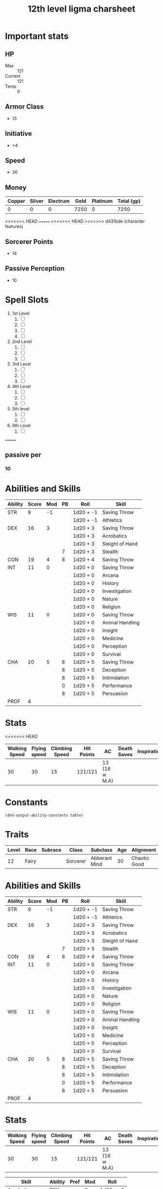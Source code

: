 #+title: 12th level ligma charsheet
#+description: 12th level fairy run
#+FILETAGS: dnd stats ligma

* Important stats
** HP
- Max :: 121
- Current :: 121
- Temp :: 0
** Armor Class
- 13
** Initiative
- +4
** Speed
- 30
** Money
| Copper | Silver | Electrum | Gold | Platinum | Total (gp) |
|--------+--------+----------+------+----------+------------|
|      0 |      0 |        0 | 7250 |        0 |       7250 |
#+TBLFM: $6=(($1/100) + ($2 /10) + ($3 /2) + $4 + ($5 *10 ))
<<<<<<< HEAD
=======
<<<<<<< HEAD
>>>>>>> d431bde (character features)
** Sorcerer Points
- 14
** Passive Perception
 - 10
* Spell Slots
1. 1st Level
   1. [ ]
   2. [ ]
   3. [ ]
   4. [ ]
2. 2nd Level
   1. [ ]
   2. [ ]
   3. [ ]
3. 3rd Level
   1. [ ]
   2. [ ]
   3. [ ]
4. 4th Level
   1. [ ]
   2. [ ]
   3. [ ]
5. 5th level
   1. [ ]
   2. [ ]
6. 6th Level
   1. [ ]
=======

** passive per
*** 10

* Abilities and Skills
  #+name: stats
  | Ability | Score | Mod | PB | Roll      | Skill           |
  |---------+-------+-----+----+-----------+-----------------|
  | STR     |     9 |  -1 |    | 1d20 + -1 | Saving Throw    |
  |         |       |     |    | 1d20 + -1 | Athletics       |
  |---------+-------+-----+----+-----------+-----------------|
  | DEX     |    16 |   3 |    | 1d20 + 3  | Saving Throw    |
  |         |       |     |    | 1d20 + 3  | Acrobatics      |
  |         |       |     |    | 1d20 + 3  | Sleight of Hand |
  |         |       |     |  7 | 1d20 + 3  | Stealth         |
  |---------+-------+-----+----+-----------+-----------------|
  | CON     |    19 |   4 |  8 | 1d20 + 4  | Saving Throw    |
  |---------+-------+-----+----+-----------+-----------------|
  | INT     |    11 |   0 |    | 1d20 + 0  | Saving Throw    |
  |         |       |     |    | 1d20 + 0  | Arcana          |
  |         |       |     |    | 1d20 + 0  | History         |
  |         |       |     |    | 1d20 + 0  | Investigation   |
  |         |       |     |    | 1d20 + 0  | Nature          |
  |         |       |     |    | 1d20 + 0  | Religion        |
  |---------+-------+-----+----+-----------+-----------------|
  | WIS     |    11 |   0 |    | 1d20 + 0  | Saving Throw    |
  |         |       |     |    | 1d20 + 0  | Animal Handling |
  |         |       |     |    | 1d20 + 0  | Insight         |
  |         |       |     |    | 1d20 + 0  | Medicine        |
  |         |       |     |    | 1d20 + 0  | Perception      |
  |         |       |     |    | 1d20 + 0  | Survival        |
  |---------+-------+-----+----+-----------+-----------------|
  | CHA     |    20 |   5 |  8 | 1d20 + 5  | Saving Throw    |
  |         |       |     |  8 | 1d20 + 5  | Deception       |
  |         |       |     |  8 | 1d20 + 5  | Intimidation    |
  |         |       |     |  0 | 1d20 + 5  | Performance     |
  |         |       |     |  8 | 1d20 + 5  | Persuasion      |
  |---------+-------+-----+----+-----------+-----------------|
  | PROF    |     4 |     |    |           |                 |
  #+TBLFM: @2$3='(calc-dnd-mod (string-to-number (org-table-get-constant $1)))
  #+TBLFM: @4$3='(calc-dnd-mod (string-to-number (org-table-get-constant $1)))
  #+TBLFM: @8$3='(calc-dnd-mod (string-to-number (org-table-get-constant $1)))
  #+TBLFM: @9$3='(calc-dnd-mod (string-to-number (org-table-get-constant $1)))
  #+TBLFM: @15$3='(calc-dnd-mod (string-to-number (org-table-get-constant $1)))
  #+TBLFM: @21$3='(calc-dnd-mod (string-to-number (org-table-get-constant $1)))
  #+TBLFM: @2$5..@3$5='(concat "1d20 + " (number-to-string (+ (calc-dnd-pb $PROF $4) (calc-dnd-mod (string-to-number (org-table-get-constant @2$1))))))
  #+TBLFM: @4$5..@7$5='(concat "1d20 + " (number-to-string (+ (calc-dnd-pb $PROF $4) (calc-dnd-mod (string-to-number (org-table-get-constant @4$1))))))
  #+TBLFM: @8$5..@8$5='(concat "1d20 + " (number-to-string (+ (calc-dnd-pb $PROF $4) (calc-dnd-mod (string-to-number (org-table-get-constant @8$1))))))
  #+TBLFM: @9$5..@14$5='(concat "1d20 + " (number-to-string (+ (calc-dnd-pb $PROF $4) (calc-dnd-mod (string-to-number (org-table-get-constant @9$1))))))
  #+TBLFM: @15$5..@20$5='(concat "1d20 + " (number-to-string (+ (calc-dnd-pb $PROF $4) (calc-dnd-mod (string-to-number (org-table-get-constant @15$1))))))
  #+TBLFM: @21$5..@25$5='(concat "1d20 + " (number-to-string (+ (calc-dnd-pb $PROF $4) (calc-dnd-mod (string-to-number (org-table-get-constant @21$1))))))

* Stats
<<<<<<< HEAD
  | Walking Speed | Flying speed | Climbing Speed | Hit Points | AC            | Death Saves | Inspiration |
  |---------------+--------------+----------------+------------+---------------+-------------+-------------|
  |            30 |           30 |             15 | 121/121    | 13 (16 w M.A) |             |             |

* Constants
  #+NAME: define-constants-with-src-block
  #+BEGIN_SRC elisp :var table=stats :colnames yes :results output drawer :cache yes :lang elisp
    (dnd-output-ability-constants table)
    #+END_SRC

    #+RESULTS[8dfb350fab99f9e344c67426dd2f571706d37e1e]: define-constants-with-src-block
    :results:
    #+CONSTANTS: STR=9
    #+CONSTANTS: DEX=15
    #+CONSTANTS: CON=19
    #+CONSTANTS: INT=11
    #+CONSTANTS: WIS=11
    #+CONSTANTS: CHA=16
    #+CONSTANTS: PROF=4
    :end:

* Traits
  | Level | Race  | Subrace | Class    | Subclass      | Age | Alignment    | Size        |
  |-------+-------+---------+----------+---------------+-----+--------------+-------------|
  |    12 | Fairy |         | Sorcerer | Abberant Mind |  30 | Chaotic Good | Small (3ft) |

* Abilities and Skills
  #+name: stats
  | Ability | Score | Mod | PB | Roll      | Skill           |
  |---------+-------+-----+----+-----------+-----------------|
  | STR     |     9 |  -1 |    | 1d20 + -1 | Saving Throw    |
  |         |       |     |    | 1d20 + -1 | Athletics       |
  |---------+-------+-----+----+-----------+-----------------|
  | DEX     |    16 |   3 |    | 1d20 + 3  | Saving Throw    |
  |         |       |     |    | 1d20 + 3  | Acrobatics      |
  |         |       |     |    | 1d20 + 3  | Sleight of Hand |
  |         |       |     |  7 | 1d20 + 3  | Stealth         |
  |---------+-------+-----+----+-----------+-----------------|
  | CON     |    19 |   4 |  8 | 1d20 + 4  | Saving Throw    |
  |---------+-------+-----+----+-----------+-----------------|
  | INT     |    11 |   0 |    | 1d20 + 0  | Saving Throw    |
  |         |       |     |    | 1d20 + 0  | Arcana          |
  |         |       |     |    | 1d20 + 0  | History         |
  |         |       |     |    | 1d20 + 0  | Investigation   |
  |         |       |     |    | 1d20 + 0  | Nature          |
  |         |       |     |    | 1d20 + 0  | Religion        |
  |---------+-------+-----+----+-----------+-----------------|
  | WIS     |    11 |   0 |    | 1d20 + 0  | Saving Throw    |
  |         |       |     |    | 1d20 + 0  | Animal Handling |
  |         |       |     |    | 1d20 + 0  | Insight         |
  |         |       |     |    | 1d20 + 0  | Medicine        |
  |         |       |     |    | 1d20 + 0  | Perception      |
  |         |       |     |    | 1d20 + 0  | Survival        |
  |---------+-------+-----+----+-----------+-----------------|
  | CHA     |    20 |   5 |  8 | 1d20 + 5  | Saving Throw    |
  |         |       |     |  8 | 1d20 + 5  | Deception       |
  |         |       |     |  8 | 1d20 + 5  | Intimidation    |
  |         |       |     |  0 | 1d20 + 5  | Performance     |
  |         |       |     |  8 | 1d20 + 5  | Persuasion      |
  |---------+-------+-----+----+-----------+-----------------|
  | PROF    |     4 |     |    |           |                 |
  #+TBLFM: @2$3='(calc-dnd-mod (string-to-number (org-table-get-constant $1)))
  #+TBLFM: @4$3='(calc-dnd-mod (string-to-number (org-table-get-constant $1)))
  #+TBLFM: @8$3='(calc-dnd-mod (string-to-number (org-table-get-constant $1)))
  #+TBLFM: @9$3='(calc-dnd-mod (string-to-number (org-table-get-constant $1)))
  #+TBLFM: @15$3='(calc-dnd-mod (string-to-number (org-table-get-constant $1)))
  #+TBLFM: @21$3='(calc-dnd-mod (string-to-number (org-table-get-constant $1)))
  #+TBLFM: @2$5..@3$5='(concat "1d20 + " (number-to-string (+ (calc-dnd-pb $PROF $4) (calc-dnd-mod (string-to-number (org-table-get-constant @2$1))))))
  #+TBLFM: @4$5..@7$5='(concat "1d20 + " (number-to-string (+ (calc-dnd-pb $PROF $4) (calc-dnd-mod (string-to-number (org-table-get-constant @4$1))))))
  #+TBLFM: @8$5..@8$5='(concat "1d20 + " (number-to-string (+ (calc-dnd-pb $PROF $4) (calc-dnd-mod (string-to-number (org-table-get-constant @8$1))))))
  #+TBLFM: @9$5..@14$5='(concat "1d20 + " (number-to-string (+ (calc-dnd-pb $PROF $4) (calc-dnd-mod (string-to-number (org-table-get-constant @9$1))))))
  #+TBLFM: @15$5..@20$5='(concat "1d20 + " (number-to-string (+ (calc-dnd-pb $PROF $4) (calc-dnd-mod (string-to-number (org-table-get-constant @15$1))))))
  #+TBLFM: @21$5..@25$5='(concat "1d20 + " (number-to-string (+ (calc-dnd-pb $PROF $4) (calc-dnd-mod (string-to-number (org-table-get-constant @21$1))))))

* Stats
  | Walking Speed | Flying speed | Climbing Speed | Hit Points | AC            | Death Saves | Inspiration |
  |---------------+--------------+----------------+------------+---------------+-------------+-------------|
  |            30 |           30 |             15 | 121/121    | 13 (16 w M.A) |             |             |

| Skill           | Ability | Prof | Mod | Roll      |
|-----------------+---------+------+-----+-----------|
| Acrobatics      | DEX     |      |   0 | 1d20 + -1 |
| Animal Handling | WIS     |      |   0 | 1d20 + -1 |
| Arcana          | INT     |      |   0 | 1d20 + -1 |
| Athletics       | STR     |      |  -1 | 1d20 + -1 |
| Deception       | CHA     |      |   0 | 1d20 + -1 |
| History         | INT     |      |   0 | 1d20 + -1 |
| Insight         | WIS     |      |   0 | 1d20 + -1 |
| Intimidation    | CHA     |      |   0 | 1d20 + -1 |
| Investigation   | INT     |      |   0 | 1d20 + -1 |
| Medicine        | WIS     |      |   0 | 1d20 + -1 |
| Nature          | INT     |      |   0 | 1d20 + -1 |
| Perception      | WIS     |      |   0 | 1d20 + -1 |
| Performance     | CHA     |      |   0 | 1d20 + -1 |
| Persuasion      | CHA     |      |   0 | 1d20 + -1 |
| Religion        | INT     |      |   0 | 1d20 + -1 |
| Sleight of Hand | DEX     |      |   0 | 1d20 + -1 |
| Stealth         | DEX     |      |   0 | 1d20 + -1 |
| Survival        | WIS     |      |   0 | 1d20 + -1 |
#+TBLFM: $5='(concat "1d20 + " $4)

* Attacks
  #+NAME: attacks
  | Weapon          | Ability | PB | Type                          | Die | Mod To Hit | Roll    |
  |-----------------+---------+----+-------------------------------+-----+------------+---------|
  | Crossbow, Light | DEX     |    | Piercing                      | 1d8 |          2 | 1d8 + 2 |
  | Dagger          | DEX     |    | Finesse, Light, Thrown(20/60) | 1d4 |          2 | 1d4 + 2 |
  | Shortsword      | DEX     |    | Piercing                      | 1d6 |          2 | 1d6 + 2 |
  #+TBLFM: $6='(+ (calc-dnd-pb $PROF $3) (calc-dnd-mod (string-to-number (org-table-get-constant $2))))
  #+TBLFM: $7='(concat $5 " + " (number-to-string (calc-dnd-mod (string-to-number (org-table-get-constant $2)))))



* Proficiencies
  | Languages | Tools          | Armor   | Weapons |
  |-----------+----------------+---------+---------|
  | Common    | Thieves' Tools | Light   | Simple  |
  | Grung     | Flute          | Medium  | Martial |
  |           |                | Shields |         |

* info
** name
*** **
** class
*** sorcerer
** level
*** 12
** race
*** fairy
** racial bonuses
*** +2 1 AS, +1 to 1 AS
*** +squat nimbleness
*** +
*** +
*** -
** languages
*** common
*** 1 other
** background
*** urban bounty hunter
**** skill proficiencies
***** deception
***** stealth
**** tool proficiencies
***** gaming set
***** thieves' tools
**** equipment
***** crowbar
***** robes
***** 20 gp
** alignment
*** chaotic good
** age
*** 30
** height
*** 3
** size
*** small
** weight
*** 30
** eyes
*** green
** skin
*** yes
** hair 
*** yes
** xp
*** somenum
** speed
*** 30 + 5 (S.N) 35
** hp
*** 1d6 (or 5) + con mod / sorc level after 1st
*** 96?
* personality
** urban bounty hunter
*** ear to the ground
**** You are in frequent contact with people in the segment of society that your chosen quarries move through. These people might be associated with the criminal underworld, the rough-and-tumble folk of the streets, or members of high society. This connection comes in the form of a contact in any city you visit, a person who provides information about the people and places of the local area.
** traits
*** I would rather make a new friend than a new enemy.
** ideals
*** Redemption. There's a spark of good in everyone. (Good)
** bonds
*** I'm guilty of a terrible crime. I hope I can redeem myself for it.
** flaws
*** If there's a plan, I'll forget it. If I don't forget it, I'll ignore it.
* feats [update]
** racial
*** squat nimbleness
+ Prerequisite: Dwarf or a Small race
+ You are uncommonly nimble for your race. You gain the following benefits:
+ Increase your Strength or Dexterity score by 1, to a maximum of 20.
+ your walking speed by 5 feet.
+ You gain proficiency in the Acrobatics or Athletics skill (your choice).
+ You have advantage on any Strength (Athletics) or Dexterity (Acrobatics) check you make to escape from being grappled.
** fey touched
- Your exposure to the Feywild's magic has changed you, granting you the following benefits:
- Increase your Intelligence, Wisdom, or Charisma score by 1, to a maximum of 20.
- You learn the Misty Step spell and one 1st-level spell of your choice. The 1st-level spell must be from the Divination or Enchantment school of magic. You can cast each of these spells without expending a spell slot. Once you cast either of these spells in this way, you can’t cast that spell in this way again until you finish a long rest. You can also cast these spells using spell slots you have of the appropriate level. The spells’ spellcasting ability is the ability increased by this feat.
** shadow touched
- Your exposure to the Shadowfell's magic has changed you, granting you the following benefits:
- Increase your Intelligence, Wisdom, or Charisma score by 1, to a maximum of 20.
- You learn the Invisibility spell and one 1st-level spell of your choice. The 1st-level spell must be from the Illusion or Necromancy school of magic. You can cast each of these spells without expending a spell slot. Once you cast either of these spells in this way, you can't cast that spell in this way again until you finish a long rest. You can also cast these spells using spell slots you have of the appropriate level. The spells' spellcasting ability is the ability increased by this feat.
** tough
*** Your hit point maximum increases by an amount equal to twice your level when you gain this feat. Whenever you gain a level thereafter, your hit point maximum increases by an additional 2 hit points
** metamagic adept
*** You've learned how to exert your will on your spells to alter how they function:
*** You learn two Metamagic options of your choice from the sorcerer class. You can use only one Metamagic option on a spell when you cast it, unless the option says otherwise. Whenever you reach a level that grants the Ability Score Improvement feature, you can replace one of these Metamagic options with another one from the sorcerer class.
*** You gain 2 sorcery points to spend on Metamagic (these points are added to any sorcery points you have from another source but can be used only on Metamagic). You regain all spent sorcery points when you finish a long rest.
*** empowered spell
- When you roll damage for a spell, you can spend 1 sorcery point to reroll a number of the damage dice up to your Charisma modifier (minimum of one). You must use the new rolls.
- You can use Empowered Spell even if you have already used a different Metamagic option during the casting of the spell.
*** quickened spell
- When you cast a spell that has a casting time of 1 action, you can spend 2 sorcery points to change the casting time to 1 bonus action for this casting.
* equipment
** weapons
- crossbow, light, 20 bolts
- simple weapon
- two daggers
** items
- component pouch
- bedroll
  - 2lb
- blanket
  - 5lb
- healer's kit
  - 3lb
- 4 ball bearing bags
  - 2lbx4
** wonderous items
*** uncommon 3
+ periapt of wound closure ?
  - Wondrous item, uncommon (requires attunement)
  - While you wear this pendant, you stabilize whenever you are dying at the start of your turn. In addition, whenever you roll a Hit Die to regain hit points, double the number of hit points it restores.
+ 2
  -
+ 3
  -
  -
  -
*** rare 1
+ amulet of health
  - Your Constitution score is 19 while you wear this amulet. It has no effect on you if your Constitution is 19 or higher without it.
*** very rare 0
+
  -
  -
*** attunements 3
**** amulet of health
**** i
**** q
** dungeoneer's pack
- backpack
- crowbar
- hammer
- 10 pitons
- 10 torches
- tinderbox
- 10 rations
- waterskin
- hempen rope, 50 ft
>>>>>>> 8ad1332 (not sure what's changed here)

* Traits
  | Level | Race  | Subrace | Class    | Subclass      | Age | Alignment    | Size        |
  |-------+-------+---------+----------+---------------+-----+--------------+-------------|
  |    12 | Fairy |         | Sorcerer | Abberant Mind |  30 | Chaotic Good | Small (3ft) |
* Equipment
  | Name                 | Quantity | Cost (gp) | Weight (lbs) | Total Weight (lbs) | Total Cost (gp) |
  |----------------------+----------+-----------+--------------+--------------------+-----------------|
  | Light Crossbow       |        1 |        25 |            5 |                  5 |              25 |
  | Crossbow bolts       |       40 |         1 |          1.5 |                60. |              40 |
  | Shortsword           |        1 |        10 |            2 |                  2 |              10 |
  | Dagger               |        4 |         2 |            1 |                  4 |               8 |
  | Arcane Focus, Orb    |        1 |        20 |            3 |                  3 |              20 |
  | Backpack             |        1 |         2 |            5 |                  5 |               2 |
  | Ball Bearings (1000) |        2 |         1 |            2 |                  4 |               2 |
  | Healer's Kit         |        1 |         5 |            3 |                  3 |               5 |
  | Crowbar              |        1 |         2 |            5 |                  5 |               2 |
  | Hammer               |        1 |         1 |            3 |                  3 |               1 |
  | Piton                |       10 |       .05 |          .25 |                2.5 |             0.5 |
  | Torch                |       10 |       .01 |            1 |                 10 |             0.1 |
  | Tinderbox            |        1 |        .5 |            1 |                  1 |             0.5 |
  | Ration               |       10 |        .5 |            2 |                 20 |              5. |
  | Bedroll              |        1 |         1 |            2 |                  2 |               1 |
  | Waterskin            |        1 |        .2 |            5 |                  5 |             0.2 |
  | Hempen Rope (50ft)   |        1 |         1 |           10 |                 10 |               1 |
  | Robes                |        1 |         1 |            4 |                  4 |               1 |
  |----------------------+----------+-----------+--------------+--------------------+-----------------|
  | Carry Capacity       |       90 |           |              |              148.5 |           124.3 |
  #+TBLFM: $5=($2 * $4)
  #+TBLFM: $6=($2 * $3)
  #+TBLFM: @>$5=vsum(@<<$5..@>>$5)
  #+TBLFM: @>$6=vsum(@<<$6..@>>$6)
  #+TBLFM: @>$2=($STR * 10)

* Constants
  #+NAME: define-constants-with-src-block
  #+BEGIN_SRC elisp :var table=stats :colnames yes :results output drawer :cache yes :lang elisp
    (dnd-output-ability-constants table)
    #+END_SRC

    #+RESULTS[87ad1d0bfe6e86e226ace44824ec4d05b899ea9a]: define-constants-with-src-block
    :results:
    #+CONSTANTS: STR=9
    #+CONSTANTS: DEX=16
    #+CONSTANTS: CON=19
    #+CONSTANTS: INT=11
    #+CONSTANTS: WIS=11
    #+CONSTANTS: CHA=20
    #+CONSTANTS: PROF=4
    :end:

* Attacks
  #+NAME: attacks
  | Weapon         | Ability | PB | Type     | Die | Mod To Hit | Roll    |
  |----------------+---------+----+----------+-----+------------+---------|
  | Dagger         | DEX     |    | Piercing | 1d8 |          3 | 1d8 + 3 |
  | Light Crossbow | DEX     |    | Piercing | 1d6 |          3 | 1d6 + 3 |
  #+TBLFM: $6='(+ (calc-dnd-pb $PROF $3) (calc-dnd-mod (string-to-number (org-table-get-constant $2))))
  #+TBLFM: $7='(concat $5 " + " (number-to-string (calc-dnd-mod (string-to-number (org-table-get-constant $2)))))

* Proficiencies
  | Languages | Tools          | Armor | Weapons |
  |-----------+----------------+-------+---------|
  | Common    | Thieves' Tools |       | Simple  |
  | Sylvan    | Flute          |       |         |
  |           | Dice           |       |         |

* Info
** Name
*** Lazuli Islecloud Greenspirit Morel Aspencone
** Class
*** Sorcerer
** Level
*** 12
** Race
*** Fairy
** Languages
*** Common
*** Sylvan
** Background
*** Urban Bounty Hunter
**** skill proficiencies
***** deception
***** stealth
**** tool proficiencies
***** gaming set
***** thieves' tools
**** equipment
***** crowbar
***** robes
***** 20 gp
** Alignment
*** chaotic good
** Age
*** 30
** Height
*** 3
** Size
*** small
** Weight
*** 30
** Eyes
*** green
** Skin
*** yes
** Hair
*** yes
** XP
*** somenum
** Speed
*** 30 + 5 (S.N) 35
** HP
*** 1d6 (or 5) + con mod / sorc level after 1st
*** 96? + 24
* Personality
** Urban Bounty Hunter
*** ear to the ground
**** You are in frequent contact with people in the segment of society that your chosen quarries move through. These people might be associated with the criminal underworld, the rough-and-tumble folk of the streets, or members of high society. This connection comes in the form of a contact in any city you visit, a person who provides information about the people and places of the local area.
** Traits
*** I would rather make a new friend than a new enemy.
** Ideals
*** Redemption. There's a spark of good in everyone. (Good)
** Bonds
*** I'm guilty of a terrible crime. I hope I can redeem myself for it.
** Flaws
*** If there's a plan, I'll forget it. If I don't forget it, I'll ignore it.
* Feats
** Tough
*** Your hit point maximum increases by an amount equal to twice your level when you gain this feat. Whenever you gain a level thereafter, your hit point maximum increases by an additional 2 hit points
** Metamagic Adept
*** You've learned how to exert your will on your spells to alter how they function:
*** You learn two Metamagic options of your choice from the sorcerer class. You can use only one Metamagic option on a spell when you cast it, unless the option says otherwise. Whenever you reach a level that grants the Ability Score Improvement feature, you can replace one of these Metamagic options with another one from the sorcerer class.
*** You gain 2 sorcery points to spend on Metamagic (these points are added to any sorcery points you have from another source but can be used only on Metamagic). You regain all spent sorcery points when you finish a long rest.
*** Empowered Spell
- When you roll damage for a spell, you can spend 1 sorcery point to reroll a number of the damage dice up to your Charisma modifier (minimum of one). You must use the new rolls.
- You can use Empowered Spell even if you have already used a different Metamagic option during the casting of the spell.
*** Quickened Spell
- When you cast a spell that has a casting time of 1 action, you can spend 2 sorcery points to change the casting time to 1 bonus action for this casting.
*** Twinned Spell
When you cast a spell that targets only one creature and doesn't have a
range of self, you can spend a number of sorcery points equal to the
spell's level to target a second creature in range with the same spell
(1 sorcery point if the spell is a cantrip).

To be eligible, a spell must be incapable of targeting more than one
creature at the spell's current level. For example, [[file:10.spells.org::*Magic Missile][Magic Missile]] and
[[file:10.spells.org::*Scorching Ray][Scorching Ray]] aren't eligible, but [[file:10.spells.org::*Ray of Frost][Ray of Frost]] and /chromatic orb/
are.

Twinned Spell
*** Heightened Spell
When you cast a spell that forces a creature to make a saving throw to
resist its effects, you can spend 3 sorcery points to give one target of
the spell disadvantage on its first saving throw made against the spell.

*** Seeking Spell

* Equipment
** Weapons
- crossbow, light, 20 bolts
- simple weapon
- two daggers
- Weapon of Warding
** Items
- component pouch
- bedroll
  - 2lb
- blanket
  - 5lb
- healer's kit
  - 3lb
- 4 ball bearing bags
  - 2lbx4
** Wonderous Items
*** Uncommon 3
**** Immovable Rod :dmg:
**** Luckstone :attuned:dmg:
+1 to ability checks and saving throws
**** Weapon of Warning :attuned:dmg:
*** Rare 1
**** Amulet of Health
- Your Constitution score is 19 while you wear this amulet. It has no effect on you if your Constitution is 19 or higher without it.
*** very rare 0
+
  -
  -
*** attunements 3
**** Amulet of Health
**** Luckstone
**** Weapon of Warning
** Dungeoneer's Pack
- backpack
- crowbar
- hammer
- 10 pitons
- 10 torches
- tinderbox
- 10 rations
- waterskin
- hempen rope, 50 ft

* Spells
** Cantrips 8
**** Druidcraft :druid:phb:
- Casting Time :: 1 action
- Range :: 30 feet
- Components :: V, S
- Duration :: Instantaneous

Whispering to the spirits of nature, you create one of the following effects within range:

- You create a tiny, harmless sensory effect that predicts what the weather will be at your location for the next 24
  hours. The effect might manifest as a golden orb for clear skies, a cloud for rain, falling snowflakes for snow, and
  so on. This effect persists for 1 round.

- You instantly make a flower blossom, a seed pod open, or a leaf bud bloom.

- You create an instantaneous, harmless sensory effect, such as falling leaves, a puff of wind, the sound of a small
  animal, or the faint odor of skunk. The effect must fit in a 5-foot cube.

- You instantly light or snuff out a candle, a torch, or a small campfire.

**** Mind Sliver :sorcerer:warlock:wizard:tce:
- Casting Time :: 1 action
- Range :: 60 feet
- Components :: V
- Duration :: 1 round

You drive a disorienting spike of psychic energy into the mind of one creature you can see within range. The target must succeed on an Intelligence saving throw or take 1d6 psychic damage and subtract 1d4 from the next saving throw it makes before the end of your next turn.

At Higher Levels. This spell’s damage increases by 1d6 when you reach certain levels: 5th level (2d6), 11th level (3d6), and 17th level (4d6).
**** Chill Touch :sorcerer:warlock:wizard:phb:
- Casting Time :: 1 action
- Range :: 120 feet
- Components :: V, S
- Duration :: 1 Round

You create a ghostly, skeletal hand in the space of a creature within range. Make a ranged spell attack against the
creature to assail it with the chill of the grave. On a hit, the target takes 1d8 necrotic damage, and it can't regain
hit points until the start of your next turn. Until then, the hand clings to the target.

If you hit an undead target, it also has disadvantage on attack rolls against you until the end of your next turn.

This spell's damage increases by 1d8 when you reach 5th level (2d8), 11th level (3d8), and 17th level (4d8).
**** Mage Hand :artificer:bard:sorcerer:warlock:wizard:
+ Casting Time :: 1 action
+ Range :: 30 feet
+ Components :: V, S
+ Duration :: 1 minute

 A spectral, floating hand appears at a point you choose within range. The hand lasts for the duration or until you dismiss it as an action. The hand vanishes if it is ever more than 30 feet away from you or if you cast this spell again.

 You can use your action to control the hand. You can use the hand to manipulate an object, open an unlocked door or container, stow or retrieve an item from an open container, or pour the contents out of a vial. You can move the hand up to 30 feet each time you use it.

 The hand can’t attack, activate magical items, or carry more than 10 pounds.

**** Shocking Grasp :sorcerer:wizard:
- Casting Time :: 1 action
- Range :: Touch
- Components :: V, S
- Duration :: Instantaneous

Lightning springs from your hand to deliver a shock to a creature you try to touch. Make a melee spell attack against
the target. You have advantage on the attack roll if the target is wearing armor made of metal. On a hit, the target
takes 1d8 lightning damage, and it can't take reactions until the start of its next turn.

The spell's damage increases by 1d8 when you reach 5th level (2d8), 11th level (3d8), and 17th level (4d8).

**** Sword Burst :arificer:sorcerer:warlock:wizard:tce:
- Casting Time :: 1 action
- Range :: Self
- Components :: V
- Duration :: Instantaneous
 Fill in later
**** Light :bard:cleric:sorcerer:wizard:phb:
- Casting Time :: 1 action
- Range :: Touch
- Components :: V, M (a firefly or phosphorescent moss)
- Duration :: 1 hour

You touch one object that is no larger than 10 feet in any dimension. Until the spell ends, the object sheds bright
light in a 20-foot radius and dim light for an additional 20 feet. The light can be colored as you like. Completely
covering the object with something opaque blocks the light. The spell ends if you cast it again or dismiss it as an
action.

If you target an object held or worn by a hostile creature, that creature must succeed on a Dexterity saving throw to
avoid the spell.

**** Fire Bolt :artificer:sorcerer:wizard:phb:
- Casting Time :: 1 action
- Range :: 120 feet
- Components :: V, S
- Duration :: Instantaneous

You hurl a mote of fire at a creature or object within range. Make a ranged spell attack against the target. On a hit,
the target takes 1d10 fire damage. A flammable object hit by this spell ignites if it isn't being worn or carried.

This spell's damage increases by 1d10 when you reach 5th level (2d10), 11th level (3d10), and 17th level (4d10).

** Spells Known
1. 1st
   1. Arms of Hadar (Slotless)
   2. Dissonant Whispers (Slotless)
   3. Faerie Fire (Slotless 1/day /Slot optional)
   4. Chaos Bolt
   5. Mage Armor
   6. Magic Missle
2. 2nd
   1. Calm Emotions (Slotless)
   2. Detect Thoughts (Slotless)
   3. Enlarge/Reduce (Slotless 1/day /Slot optional)
   4. Blur
   5. Flaming Sphere
   6. Warding Wind
3. 3rd
   1. Hunger of Hadar (Slotless)
   2. Sending (Slotless)
   3. Fireball
4. 4th
   1. Evards Black Tentacles (Slotless)
   2. Summon Abberation (Slotless)
   3. Vitriolic Sphere
5. 5th
   1. Rary's Telepathic Bond (Slotless)
   2. Telekinesis (Slotless)
   3. Cloudkill
   4. Hold Monster
   5. Synaptic Static
6. 6th
   1. Disintegrate

** Spells Described
*** 1st Level
**** Faerie Fire :bard:druid:
- Casting Time :: 1 action
- Range :: 60 feet
- Components :: V
- Duration :: Concentration, up to 1 minute

Each object in a 20-foot cube within range is outlined in blue, green, or violet light (your choice). Any creature in
the area when the spell is cast is also outlined in light if it fails a Dexterity saving throw. For the duration,
objects and affected creatures shed dim light in a 10-foot radius.

Any attack roll against an affected creature or object has advantage if the attacker can see it, and the affected
creature or object can't benefit from being invisible.

**** Mage Armor :sorcerer:wizard:phb:
- Casting Time :: 1 action
- Range :: Touch
- Components :: V, S, M (a piece of cured leather)
- Duration :: 8 hours

You touch a willing creature who isn't wearing armor, and a protective magical force surrounds it until the spell ends.
The target's base AC becomes 13 + its Dexterity modifier. The spell ends if the target dons armor or if you dismiss the
spell as an action.

**** Magic Missile :sorcerer:wizard:phb:
- Casting Time :: 1 action
- Range :: 120 feet
- Components :: V, S
- Duration :: Instantaneous

You create three glowing darts of magical force. Each dart hits a creature of your choice that you can see within range.
A dart deals 1d4 + 1 force damage to its target. The darts all strike simultaneously, and you can direct them to hit one
creature or several.

- At Higher Levels ::
  When you cast this spell using a spell slot of 2nd level or higher, the spell creates one more dart for each slot
  level above 1st.

*** 2nd Level
**** Flaming Sphere :druid:wizard:
- Casting Time :: 1 action
- Range :: 60 feet
- Components :: V, S, M (a bit of tallow, a pinch of brimstone, and adjusting of powdered iron)
- Duration :: Concentration, up to 1 minute

A 5-foot diameter sphere of fire appears in an unoccupied space of your choice within range and lasts for the duration.
Any creature that ends its turn within 5 feet of the sphere must make a Dexterity saving throw. The creature takes 2d6
fire damage on a failed save, or half as much damage on a successful one.

As a bonus action, you can move the sphere up to 30 feet. If you ram the sphere into a creature, that creature must make
the saving throw against the sphere's damage, and the sphere stops moving this turn.

When you move the sphere, you can direct it over barriers up to 5 feet tall and jump it across pits up to 10 feet wide.
The sphere ignites flammable objects not being worn or carried, and it sheds bright light in a 20-foot radius and dim
light for an additional 20 feet.

- At Higher Levels ::
  When you cast this spell using a spell slot of 3rd level or higher, the damage increases by 1d6 for each slot level
  above 2nd.

**** Calm Emotions :bard:cleric:
- Casting Time :: 1 action
- Range :: 60 feet
- Components :: V, S
- Duration :: Concentration, up to 1 minute

You attempt to suppress strong emotions in a group of people. Each humanoid in a 20-foot radius sphere centered on a
point you choose within range must make a Charisma saving throw; a creature can choose to fail this saving throw if it
wishes. If a creature fails its saving throw, choose one of the following two effects.

You can suppress any effect causing a target to be charmed or frightened. When this spell ends, any suppressed effect
resumes, provided that its duration has not expired in the meantime.

Alternatively, you can make a target indifferent about creatures of your choice that it is hostile toward. This
indifference ends if the target is attacked or harmed by a spell or if it witnesses any of its friends being harmed.
When the spell ends, the creature becomes hostile again, unless the GM rules otherwise.

**** Blur :sorcerer:wizard:
- Casting Time :: 1 action
- Range :: Self
- Components :: V
- Duration :: Concentration, up to 1 minute

Your body becomes blurred, shifting and wavering to all who can see you.
For the duration, any creature has disadvantage on attack rolls against
you. An attacker is immune to this effect if it doesn't rely on sight,
as with blindsight, or can see through illusions, as with truesight.

**** Enlarge/Reduce :sorcerer:wizard:
- Casting Time :: 1 action
- Range :: 30 feet
- Components :: V, S, M (a pinch of powdered iron)
- Duration :: Concentration, up to 1 minute

You cause a creature or an object you can see within range to grow
larger or smaller for the duration. Choose either a creature or an
object that is neither worn nor carried. If the target is unwilling, it
can make a Constitution saving throw. On a success, the spell has no
effect.

If the target is a creature, everything it is wearing and carrying
changes size with it. Any item dropped by an affected creature returns
to normal size at once.

- Enlarge ::
  The target's size doubles in all dimensions, and its weight
  is multiplied by eight. This growth increases its size by one category-
  from Medium to Large, for example. If there isn't enough room for the
  target to double its size, the creature or object attains the maximum
  possible size in the space available. Until the spell ends, the target
  also has advantage on Strength checks and Strength saving throws. The
  target's weapons also grow to match its new size. While these weapons
  are enlarged, the target's attacks with them deal 1d4 extra damage.

- Reduce ::
  The target's size is halved in all dimensions, and its
  weight is reduced to one-eighth of normal. This reduction decreases its
  size by one category-from Medium to Small, for example. Until the spell
  ends, the target also has disadvantage on Strength checks and Strength
  saving throws. The target's weapons also shrink to match its new size.
  While these weapons are reduced, the target's attacks with them deal 1d4
  less damage (this can't reduce the damage below 1).

*** 3rd Level
**** Fireball :sorcerer:wizard:
- Casting Time :: 1 action
- Range :: 150 feet
- Components :: V, S, M (a tiny ball of bat guano and sulfur)
- Duration :: Instantaneous

A bright streak flashes from your pointing finger to a point you choose
within range and then blossoms with a low roar into an explosion of
flame. Each creature in a 20-foot radius sphere centered on that point
must make a Dexterity saving throw. A target takes 8d6 fire damage on a
failed save, or half as much damage on a successful one.

The fire spreads around corners. It ignites flammable objects in the
area that aren't being worn or carried.

- At Higher Levels ::
  When you cast this spell using a spell slot of 4th
  level or higher, the damage increases by 1d6 for each slot level above
  3rd.

*** 4th level
****

*** 5th level
**** Cloudkill :sorcerer:wizard:
- Casting Time :: 1 action
- Range :: 120 feet
- Components :: V, S
- Duration :: Concentration, up to 10 minutes

You create a 20-foot radius sphere of poisonous, yellow-green fog
centered on a point you choose within range. The fog spreads around
corners. It lasts for the duration or until strong wind disperses the
fog, ending the spell. Its area is heavily obscured.

When a creature enters the spell's area for the first time on a turn or
starts its turn there, that creature must make a Constitution saving
throw. The creature takes 5d8 poison damage on a failed save, or half as
much damage on a successful one. Creatures are affected even if they
hold their breath or don't need to breathe.

The fog moves 10 feet away from you at the start of each of your turns,
rolling along the surface of the ground. The vapors, being heavier than
air, sink to the lowest level of the land, even pouring down openings.

- At Higher Levels ::
  When you cast this spell using a spell slot of 6th
  level or higher, the damage increases by 1d8 for each slot level above
  5th.

**** Hold Monster :bard:sorcerer:warlock:wizard:
- Casting Time :: 1 action
- Range :: 90 feet
- Components :: V, S, M (a small, straight piece of iron)
- Duration :: Concentration, up to 1 minute

Choose a creature that you can see within range. The target must succeed
on a Wisdom saving throw or be paralyzed for the duration. This spell
has no effect on undead. At the end of each of its turns, the target can
make another Wisdom saving throw. On a success, the spell ends on the
target.

- At Higher Levels ::
  When you cast this spell using a spell slot of 6th
  level or higher, you can target one additional creature for each slot
  level above 5th. The creatures must be within 30 feet of each other when
  you target them.

**** Telekinesis :sorcerer:wizard:
- Casting Time :: 1 action
- Range :: 60 feet
- Components :: V, S
- Duration :: Concentration, up to 10 minutes

You gain the ability to move or manipulate creatures or objects by
thought. When you cast the spell, and as your action each round for the
duration, you can exert your will on one creature or object that you can
see within range, causing the appropriate effect below. You can affect
the same target round after round, or choose a new one at any time. If
you switch targets, the prior target is no longer affected by the spell.

- Creature ::
  You can try to move a Huge or smaller creature. Make an
  ability check with your spellcasting ability contested by the creature's
  Strength check. If you win the contest, you move the creature up to 30
  feet in any direction, including upward but not beyond the range of this
  spell. Until the end of your next turn, the creature is restrained in
  your telekinetic grip. A creature lifted upward is suspended in mid-air.

  On subsequent rounds, you can use your action to attempt to maintain
  your telekinetic grip on the creature by repeating the contest.

- Object ::
  You can try to move an object that weighs up to 1,000
  pounds. If the object isn't being worn or carried, you automatically
  move it up to 30 feet in any direction, but not beyond the range of this
  spell.

  If the object is worn or carried by a creature, you must make an ability
  check with your spellcasting ability contested by that creature's
  Strength check. If you succeed, you pull the object away from that
  creature and can move it up to 30 feet in any direction but not beyond
  the range of this spell.

  You can exert fine control on objects with your telekinetic grip, such
  as manipulating a simple tool, opening a door or a container, stowing or
  retrieving an item from an open container, or pouring the contents from
  a vial.

*** 6th level
**** Disintegrate :sorcerer:wizard:
- Casting Time :: 1 action
- Range :: 60 feet
- Components :: V, S, M (a lodestone and a pinch of dust)
- Duration :: Instantaneous

A thin green ray springs from your pointing finger to a target that you
can see within range. The target can be a creature, an object, or a
creation of magical force, such as the wall created by [[*Wall of Force][Wall of Force]].

A creature targeted by this spell must make a Dexterity saving throw. On
a failed save, the target takes 10d6 + 40 force damage. The target is
disintegrated if this damage leaves it with 0 hit points.

A disintegrated creature and everything it is wearing and carrying,
except magic items, are reduced to a pile of fine gray dust. The
creature can be restored to life only by means of a [[*True Resurrection][True Resurrection]]
or a [[*Wish][Wish]] spell.

This spell automatically disintegrates a Large or smaller nonmagical
object or a creation of magical force. If the target is a Huge or larger
object or creation of force, this spell disintegrates a 10-foot cube
portion of it. A magic item is unaffected by this spell.

- At Higher Levels ::
  When you cast this spell using a spell slot of 7th
  level or higher, the damage increases by 3d6 for each slot level above
  6th.

** Sorcery Points
1. Gift of the Protectors
   + Prerequisite: 9th level, Pact of the Tome feature
   + A new page appears in your Book of Shadows. With your permission, a creature can use its action to write its name on that page, which can contain a number of names equal to your proficiency bonus.
   + When any creature whose name is on the page is reduced to 0 hit points but not killed outright, the creature magically drops to 1 hit point instead. Once this magic is triggered, no creature can benefit from it until you finish a long rest.
   + As an action, you can magically erase a name on the page by touching it.
2. Agonizing Blast
   + Prerequisite: Eldritch Blast cantrip
   + When you cast Eldritch Blast, add your Charisma modifier to the damage it deals on a hit.
3. Armor of Shadows
   + You can cast Mage Armor on yourself at will, without expending a spell slot or material components.
     + mage armor
       +
4. Repelling Blast
   + Prerequisite: Eldritch Blast cantrip
   + When you hit a creature with Eldritch Blast, you can push the creature up to 10 feet away from you in a straight line.
5. Maddening Hex
   + Prerequisite: 5th level, Hex spell or a warlock feature that curses
   + As a bonus action, you cause a psychic disturbance around the target cursed by your Hex spell or by a warlock feature of yours, such as Hexblade’s Curse and Sign of Ill Omen. When you do so, you deal psychic damage to the cursed target and each creature of your choice within 5 feet of it. The psychic damage equals your Charisma modifier (minimum of 1 damage). To use this invocation, you must be able to see the cursed target, and it must be within 30 feet of you.
6. Sculptor of Flesh
   + Prerequisite: 7th level
   + You can cast Polymorph once using a warlock spell slot. You can't do so again until you finish a long rest.
     + polymorph
7. Visions of Distant Realsm
   + Prerequisite: 15th level
   + You can cast Arcane Eye at will, without expending a spell slot.
     + arcane eye
8. Shroud of Shadow
   + Prerequisite: 15th level
   + You can cast Invisibility at will, without expending a spell slot.
     + invisibilty
* Here be dragons
* Spell Slots
1. 1st Level
   1. [ ]
   2. [ ]
   3. [ ]
   4. [ ]
2. 2nd Level
   1. [ ]
   2. [ ]
   3. [ ]
3. 3rd Level
   1. [ ]
   2. [ ]
   3. [ ]
4. 4th Level
   1. [ ]
   2. [ ]
   3. [ ]
5. 5th level
   1. [ ]
   2. [ ]
6. 6th Level
   1. [ ]

* base abilities
** str 9
*** -1
** dex 13 +1 (fairy asi) +1 (squat nimbleness) 15
*** +2
** con 9 (19)
*** -1
*** (+4)
** int 11
*** +0
** wis 11
*** +0
** *cha* 14 + 2 (fairy asi) 16
*** +3
*** 4th asi
*** 8th fey touch
*** 12th shadow touch
* patron
** fathomless
*** tentacle of the deep
- At 1st level, you can magically summon a spectral tentacle that strikes at your foes. As a bonus action, you create a 10-foot-long tentacle at a point you can see within 60 feet of you. The tentacle lasts for 1 minute or until you use this feature to create another tentacle.
- When you create the tentacle, you can make a melee spell attack against one creature within 10 feet of it. On a hit, the target takes 1d8 cold damage, and its speed is reduced by 10 feet until the start of your next turn. When you reach 10th level in this class, the damage increases to 2d8.
- As a bonus action on your turn, you can move the tentacle up to 30 feet and repeat the attack .
- You can summon the tentacle a number of times equal to your proficiency bonus, and you regain all expended uses when you finish a long rest.
*** gift of the sea
-Also at 1st level, you gain a swimming speed of 40 feet, and you can breathe underwater.
*** oceanic soul
-At 6th level, you are now even more at home in the depths. You gain resistance to cold damage. In addition, when you are fully submerged, any creature that is also fully submerged can understand your speech, and you can understand theirs
*** guardian coil
- At 6th level, your Tentacle of the Deeps can defend you and others, interposing itself between them and harm. When you or a creature you can see takes damage while within 10 feet of the tentacle, you can use your reaction to choose one of those creatures and reduce the damage to that creature by 1d8. When you reach 10th level in this class, the damage reduced by the tentacle increases to 2d8.
*** grasping tentacles
- Starting at 10th level, you learn the spell Evard's Black Tentacles. It counts as a warlock spell for you, but it doesn't count against the number of spells you know. You can also cast it once without using a spell slot, and you regain the ability to do so when you finish a long rest.
- Whenever you cast this spell, your patron's magic bolsters you, granting you a number of temporary hit points equal to your warlock level. Moreover, damage can't break your concentration on this spell.
*** fathomless plunge
- When you reach 14th level, you can magically open temporary conduits to watery destinations. As an action, you can teleport yourself and up to five other willing creatures that you can see within 30 feet of you. Amid a whirl of tentacles, you all vanish and then reappear up to 1 mile away in a body of water you've seen (pond size or larger) or within 30 feet of it, each of you appearing in an unoccupied space within 30 feet of the others.
- Once you use this feature, you can't use it again until you finish a short or long rest.
* saving throws
* skills
** deception
* level bonuses
** ability score improvement
*** : 4,8,12,16,19: 1 ablility +2 or 2 ability +1, cap 20
**** 4th +2 CHA
** feats
*** replace asi, same requirements
**** 8th fey touched
- Your exposure to the Feywild's magic has changed you, granting you the following benefits:
- Increase your Intelligence, Wisdom, or Charisma score by 1, to a maximum of 20.
- You learn the Misty Step spell and one 1st-level spell of your choice. The 1st-level spell must be from the Divination or Enchantment school of magic. You can cast each of these spells without expending a spell slot. Once you cast either of these spells in this way, you can’t cast that spell in this way again until you finish a long rest. You can also cast these spells using spell slots you have of the appropriate level. The spells’ spellcasting ability is the ability increased by this feat.
**** 12th shadow touched
- Your exposure to the Shadowfell's magic has changed you, granting you the following benefits:
- Increase your Intelligence, Wisdom, or Charisma score by 1, to a maximum of 20.
- You learn the Invisibility spell and one 1st-level spell of your choice. The 1st-level spell must be from the Illusion or Necromancy school of magic. You can cast each of these spells without expending a spell slot. Once you cast either of these spells in this way, you can't cast that spell in this way again until you finish a long rest. You can also cast these spells using spell slots you have of the appropriate level. The spells' spellcasting ability is the ability increased by this feat.
**** 16th tough
- + 40 hp
**** 19th metamagic adept
- empowered spell
- quickened
** mystic arcanum
*** 11th 
**** 6th level warlock spell
*****      once per long rest
*****      no spell slot usage
*** 13th
****  7th level warlock spell
*****      once per long rest
*****      no spell slot usage
*** 15th
****  8th level warlock spell
*****      once per long rest
*****      no spell slot usage
*** 17th
****  9th level warlock spell
*****      once per long rest
*****      no spell slot usage
** eldritch master 
*** 20th
**** spend 1 minute entreating patron to regen pact magic spell slot
**** long rest
** pact of the tome
- Your patron gives you a grimoire called a Book of Shadows. When you gain this feature, choose three cantrips from any class's spell list (the three needn't be from the same list). While the book is on your person, you can cast those cantrips at will. They don't count against your number of cantrips known. If they don't appear on the warlock spell list, they are nonetheless warlock spells for you.
- If you lose your Book of Shadows, you can perform a 1-hour ceremony to receive a replacement from your patron. This ceremony can be performed during a short or long rest, and it destroys the previous book. The book turns to ash when you die.
* additional info
** Grovel, Cower, and Beg
*** As an action on your turn, you can cower pathetically to distract nearby foes. Until the end of your next turn, your allies gain advantage on attack rolls against enemies within 10 feet of you that can see you. Once you use this trait, you can't use it again until you finish a short or long rest.
** Pack Tactics
*** You have advantage on an attack roll against a creature if at least one of your allies is within 5 feet of the creature and the ally isn't incapacitated.
** Sunlight Sensitivity
*** You have disadvantage on attack rolls and on Wisdom (Perception) checks that rely on sight when you, the target of your attack, or whatever you are trying to perceive is in direct sunlight.
** Magic Theme
*** brine-scented shapes of sharks, jellyfish, octopi, and other sea creatures
* datum
** raw
*** 1+2+3+6 = 11 int
*** 2+3+4+4 = 11 str
*** 2+2+3+3 = 8 dump
*** 3+3+5+5 = 13 wis
*** 1+2+2+3 = 7 dump
*** 4+5+5+6 = 16 cha
*** reroll:
*** 1+4+5+5 = 14 dex
*** 2+2+3+4 = 9 con
** hit dice
***  12d6

** hit dice raw
*** base 10 + 6 + 6 + 3 + 4 + 5 + 1 + 2 + 4 + 2 + 3 + 2 + 1
*** sum 49 + con mod (48) (12 w/o amulet) + tough feat (24)
*** total 121 (85 w/o amulet)
*** proficiencies
**** weapons
- darts
- slings
- quarterstaves
- light crowsbows
**** saving throws
***** con
***** cha
**** skills 2
***** insight
***** arcana
**** dice set
**** thieves' tools
***** deception
***** stealth
*** passive perception
** 
* markdown ref

#+BEGIN_COMMENT
To markup text in Org, simply surround it with one or more marker characters.
*Bold*, /italic/ and _underline_ are fairly intuitive, and the ability to use
+strikethrough+ is a plus.  You can _/*combine*/_ the basic markup in any
order, however ~code~ and =verbatim= need to be the *_~inner-most~_* markers
if they are present since their contents are interpreted =_literally_=.
#+END_COMMENT
